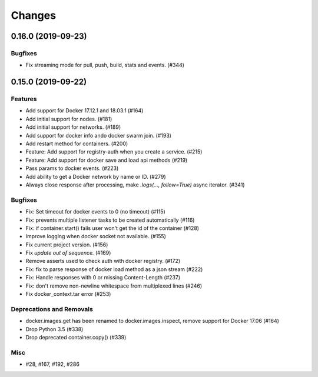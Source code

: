 =======
Changes
=======

..
    You should *NOT* be adding new change log entries to this file, this
    file is managed by towncrier. You *may* edit previous change logs to
    fix problems like typo corrections or such.
    To add a new change log entry, please see
    https://pip.pypa.io/en/latest/development/#adding-a-news-entry
    we named the news folder "changes".

.. towncrier release notes start

0.16.0 (2019-09-23)
===================

Bugfixes
--------

- Fix streaming mode for pull, push, build, stats and events. (#344)


0.15.0 (2019-09-22)
===================

Features
--------

- Add support for Docker 17.12.1 and 18.03.1 (#164)
- Add initial support for nodes. (#181)
- Add initial support for networks. (#189)
- Add support for docker info ando docker swarm join. (#193)
- Add restart method for containers. (#200)
- Feature: Add support for registry-auth when you create a service. (#215)
- Feature: Add support for docker save and load api methods (#219)
- Pass params to docker events. (#223)
- Add ability to get a Docker network by name or ID. (#279)
- Always close response after processing, make `.logs(..., follow=True)` async iterator. (#341)


Bugfixes
--------

- Fix: Set timeout for docker events to 0 (no timeout) (#115)
- Fix: prevents multiple listener tasks to be created automatically (#116)
- Fix: if container.start() fails user won't get the id of the container (#128)
- Improve logging when docker socket not available. (#155)
- Fix current project version. (#156)
- Fix `update out of sequence.` (#169)
- Remove asserts used to check auth with docker registry. (#172)
- Fix: fix to parse response of docker load method as a json stream (#222)
- Fix: Handle responses with 0 or missing Content-Length (#237)
- Fix: don't remove non-newline whitespace from multiplexed lines (#246)
- Fix docker_context.tar error (#253)


Deprecations and Removals
-------------------------

- docker.images.get has been renamed to docker.images.inspect, remove support for Docker 17.06 (#164)
- Drop Python 3.5 (#338)
- Drop deprecated container.copy() (#339)


Misc
----

- #28, #167, #192, #286
